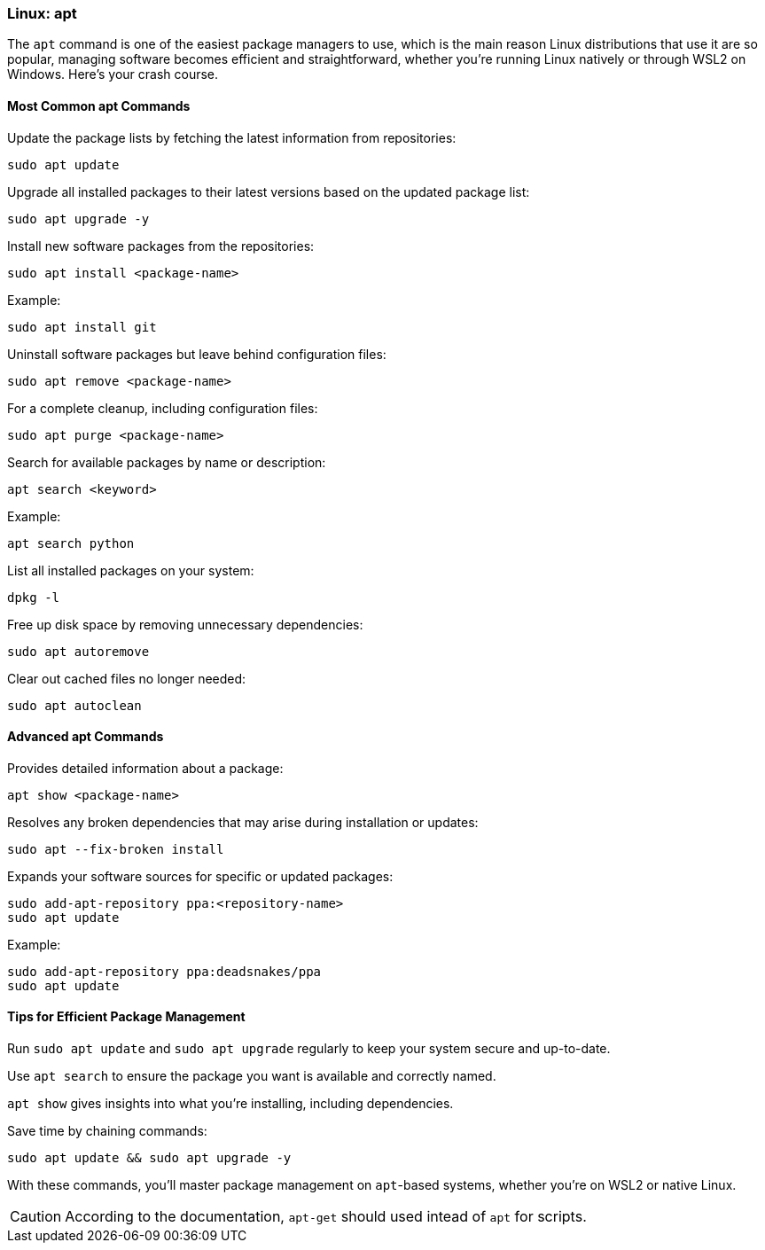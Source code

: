 === Linux: apt

The `apt` command is one of the easiest package managers to use, which is the main reason Linux distributions that use it are so popular, managing software becomes efficient and straightforward, whether you’re running Linux natively or through WSL2 on Windows. Here’s your crash course.

==== Most Common apt Commands

Update the package lists by fetching the latest information from repositories:

[source,bash]
----
sudo apt update
----

Upgrade all installed packages to their latest versions based on the updated package list:

[source,bash]
----
sudo apt upgrade -y
----

Install new software packages from the repositories:

[source,bash]
----
sudo apt install <package-name>
----

Example:

[source,bash]
----
sudo apt install git
----

Uninstall software packages but leave behind configuration files:

[source,bash]
----
sudo apt remove <package-name>
----

For a complete cleanup, including configuration files:

[source,bash]
----
sudo apt purge <package-name>
----

Search for available packages by name or description:

[source,bash]
----
apt search <keyword>
----

Example:

[source,bash]
----
apt search python
----

List all installed packages on your system:

[source,bash]
----
dpkg -l
----

Free up disk space by removing unnecessary dependencies:

[source,bash]
----
sudo apt autoremove
----

Clear out cached files no longer needed:

[source,bash]
----
sudo apt autoclean
----

==== Advanced apt Commands

Provides detailed information about a package:

[source,bash]
----
apt show <package-name>
----

Resolves any broken dependencies that may arise during installation or updates:

[source,bash]
----
sudo apt --fix-broken install
----

Expands your software sources for specific or updated packages:

[source,bash]
----
sudo add-apt-repository ppa:<repository-name>
sudo apt update
----

Example:

[source,bash]
----
sudo add-apt-repository ppa:deadsnakes/ppa
sudo apt update
----

==== Tips for Efficient Package Management

Run `sudo apt update` and `sudo apt upgrade` regularly to keep your system secure and up-to-date.

Use `apt search` to ensure the package you want is available and correctly named.

`apt show` gives insights into what you’re installing, including dependencies.

Save time by chaining commands:

[source,bash]
----
sudo apt update && sudo apt upgrade -y
----

With these commands, you’ll master package management on `apt`-based systems, whether you’re on WSL2 or native Linux.

[CAUTION]
====
According to the documentation, `apt-get` should used intead of `apt` for scripts.
====
